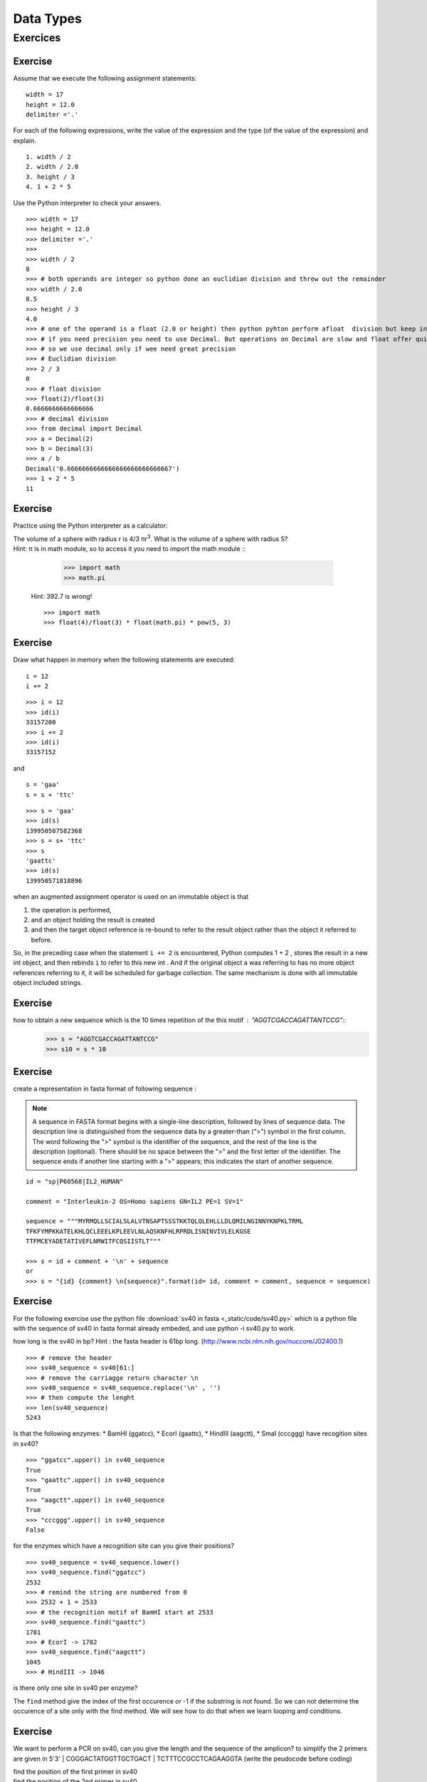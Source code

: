 .. _Data_Types:

**********
Data Types
**********

Exercices
=========

Exercise
--------

Assume that we execute the following assignment statements: ::

   width = 17
   height = 12.0
   delimiter ='.'

For each of the following expressions, write the value of the expression and the type (of the value of
the expression) and explain. ::

   1. width / 2
   2. width / 2.0
   3. height / 3
   4. 1 + 2 * 5
   
Use the Python interpreter to check your answers. ::

   >>> width = 17
   >>> height = 12.0
   >>> delimiter ='.'
   >>> 
   >>> width / 2
   8
   >>> # both operands are integer so python done an euclidian division and threw out the remainder
   >>> width / 2.0
   8.5
   >>> height / 3
   4.0
   >>> # one of the operand is a float (2.0 or height) then python pyhton perform afloat  division but keep in mind that float numbers are aproximation.
   >>> # if you need precision you need to use Decimal. But operations on Decimal are slow and float offer quite enought precision
   >>> # so we use decimal only if wee need great precision
   >>> # Euclidian division
   >>> 2 / 3
   0
   >>> # float division
   >>> float(2)/float(3)
   0.6666666666666666
   >>> # decimal division
   >>> from decimal import Decimal
   >>> a = Decimal(2)
   >>> b = Decimal(3)
   >>> a / b
   Decimal('0.6666666666666666666666666667')
   >>> 1 + 2 * 5
   11


Exercise
--------

Practice using the Python interpreter as a calculator:

| The volume of a sphere with radius r is 4/3 πr\ :sup:`3`. What is the volume of a sphere with radius 5?
| Hint: π is in math module, so to access it you need to import the math module ::
   
      >>> import math
      >>> math.pi
   
 Hint: 392.7 is wrong! ::
   
      >>> import math 
      >>> float(4)/float(3) * float(math.pi) * pow(5, 3)
      

Exercise
--------

Draw what happen in memory when the following statements are executed: ::

   i = 12
   i += 2
   
.. figure:: _static/figs/augmented_assignment_int.png
   :width: 400px
   :alt: set
   :figclass: align-center
   
::      

   >>> i = 12
   >>> id(i)
   33157200
   >>> i += 2
   >>> id(i)
   33157152


and ::

   s = 'gaa'
   s = s + 'ttc' 
   
.. figure:: _static/figs/augmented_assignment_string.png
   :width: 400px
   :alt: set
   :figclass: align-center   

::   

   >>> s = 'gaa'
   >>> id(s)
   139950507582368
   >>> s = s+ 'ttc'
   >>> s
   'gaattc'
   >>> id(s)
   139950571818896
   
when an augmented assignment operator is used on an immutable object is that 
 
#. the operation is performed, 
#. and an object holding the result is created  
#. and then the target object reference is re-bound to refer to the
   result object rather than the object it referred to before. 

So, in the preceding case when the statement ``i += 2`` is encountered, Python computes 1 + 2 , stores
the result in a new int object, and then rebinds ``i`` to refer to this new int . And
if the original object a was referring to has no more object references referring
to it, it will be scheduled for garbage collection. The same mechanism is done with all immutable object included strings.
  
Exercise
--------

how to obtain a new sequence which is the 10 times repetition of the this motif : "AGGTCGACCAGATTANTCCG"::
   >>> s = "AGGTCGACCAGATTANTCCG"
   >>> s10 = s * 10

Exercise
--------

create a representation in fasta format of following sequence :

.. note::
   A sequence in FASTA format begins with a single-line description, followed by lines of sequence data. 
   The description line is distinguished from the sequence data by a greater-than (">") symbol in the first column. 
   The word following the ">" symbol is the identifier of the sequence, and the rest of the line is the description (optional). 
   There should be no space between the ">" and the first letter of the identifier. 
   The sequence ends if another line starting with a ">" appears; this indicates the start of another sequence. 

::

   id = "sp|P60568|IL2_HUMAN"

   comment = "Interleukin-2 OS=Homo sapiens GN=IL2 PE=1 SV=1"

   sequence = """MYRMQLLSCIALSLALVTNSAPTSSSTKKTQLQLEHLLLDLQMILNGINNYKNPKLTRML
   TFKFYMPKKATELKHLQCLEEELKPLEEVLNLAQSKNFHLRPRDLISNINVIVLELKGSE
   TTFMCEYADETATIVEFLNRWITFCQSIISTLT"""

   >>> s = id + comment + '\n' + sequence
   or
   >>> s = "{id} {comment} \n{sequence}".format(id= id, comment = comment, sequence = sequence)   
   
   
Exercise
--------

For the following exercise use the python file :download:`sv40 in fasta <_static/code/sv40.py>` which is a python file with the sequence of sv40 in fasta format
already embeded, and use python -i sv40.py to work.

how long is the sv40 in bp? 
Hint : the fasta header is 61bp long.
(http://www.ncbi.nlm.nih.gov/nuccore/J02400.1)

::
   
   >>> # remove the header
   >>> sv40_sequence = sv40[61:]
   >>> # remove the carriagge return character \n
   >>> sv40_sequence = sv40_sequence.replace('\n' , '')
   >>> # then compute the lenght 
   >>> len(sv40_sequence)
   5243

Is that the following enzymes: 
* BamHI (ggatcc), 
* EcorI (gaattc), 
* HindIII (aagctt), 
* SmaI (cccggg) 
have recogition sites in sv40? ::

   >>> "ggatcc".upper() in sv40_sequence
   True
   >>> "gaattc".upper() in sv40_sequence
   True
   >>> "aagctt".upper() in sv40_sequence
   True
   >>> "cccggg".upper() in sv40_sequence
   False

for the enzymes which have a recognition site can you give their positions? ::

   >>> sv40_sequence = sv40_sequence.lower()
   >>> sv40_sequence.find("ggatcc")
   2532
   >>> # remind the string are numbered from 0
   >>> 2532 + 1 = 2533 
   >>> # the recognition motif of BamHI start at 2533
   >>> sv40_sequence.find("gaattc")
   1781
   >>> # EcorI -> 1782
   >>> sv40_sequence.find("aagctt")
   1045
   >>> # HindIII -> 1046
   
is there only one site in sv40 per enzyme? 

The ``find`` method give the index of the first occurence or -1 if the substring is not found.
So we can not determine the occurence of a site only with the find method.
We will see how to do that when we learn looping and conditions. 


Exercise
--------

We want to perform a PCR on sv40, can you give the length and the sequence of the amplicon?
to simplify the 2 primers are given in 5'3' 
| CGGGACTATGGTTGCTGACT
| TCTTTCCGCCTCAGAAGGTA
(write the peudocode before coding)

| find the position of the first primer in sv40
| find the position of the 2nd primer in sv40
| # the position of primer are position of the begining of the primer
| lenght of amplicon = position 2nd primer + len(2nd primer) - position 1rst primer  

::

   first_primer = "CGGGACTATGGTTGCTGACT".lower()
   second_primer = "TCTTTCCGCCTCAGAAGGTA".lower()
   pos_1 = sv40_sequence.find(first_primer)
   pos_2 = sv40_sequence.find(second_primer)
   amplicon_len = pos_2 + len(second_primer) - pos_1 
   print amplicon_len 
   199

Exercise
--------

reverse the following sequence "TACCTTCTGAGGCGGAAAGA" (don't compute the complement): ::

   >>> "TACCTTCTGAGGCGGAAAGA"[::-1]
   or 
   >>> s = "TACCTTCTGAGGCGGAAAGA"
   >>> l = list(s) 
   # take care reverse() reverse a list in place (the method do a side effect and return None ) 
   # so if you don't have a obect reference on the list you cannot get the reversed list! 
   >>> l.reverse()
   >>> print l
   >>> ''.join(l)
   or 
   >>> rev_s  = reversed(s)
   ''.join(rev_s)
 
 The most efficient way to reverse a string or a list is the way using the slice. 

Exercise
--------

| il2_human = 'MYRMQLLSCIALSLALVTNSAPTSSSTKKTQLQLEHLLLDLQMILNGINNYKNPKLTRMLTFKFYMPKKATELKHLQCLEEELKPLEEVLNLAQSKNFHLRPRDLISNINVIVLELKGSETTFMCEYADETATIVEFLNRWITFCQSIISTLT'
| The il2_human contains 4 cysteins (C) in positions 9, 78, 125, 145. We want to generate the sequence of a mutatnt were the cysteins 78 and 125 are replaced by serins (S) 
| write the pseudo code, before to propose an implementation:

take care of the string numbered vs sequence numbered:

| C in seq -> in string
|     9 -> 8
|    78 -> 77
|   125 -> 124
|   145 -> 144

| generate 3 slices from the il2_human
| head : from the begining and cut between the first cytein and the second 
| body include  the 2nd and 3rd cystein
| tail cut after the 3rd cystein until the end 
| replace body cystein by serin 
| make new sequence with head body_mutate tail
  
::

   head = il2_human[:77]
   body = il2_human[77:125]
   tail = il2_human[126:]
   body_mutate = body.replace('C', 'S')
   il2_mutate = head + body_mutate + tail

Exercise
--------

# use again the sv40 sequence and compute the gc%
# generate a "micro" report like this 'the sv40 is 5243 bp lenght and have 40.80% gc'

::

   gc_pc =  float(sv40_sequence.count('g') + sv40_sequence.count('c')) / float(len(sv40_sequence))
   "the sv40 is {0} bp lenght and have {1:.2%} gc".format(len(sv40), gc_pc)